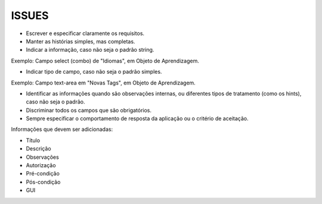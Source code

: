 ISSUES
------

- Escrever e especificar claramente os requisitos.

- Manter as histórias simples, mas completas.

- Indicar a informação, caso não seja o padrão string.
Exemplo: Campo select (combo) de "Idiomas", em Objeto de Aprendizagem.

- Indicar tipo de campo, caso não seja o padrão simples.
Exemplo: Campo text-area em "Novas Tags", em Objeto de Aprendizagem.

- Identificar as informações quando são observações internas, ou diferentes tipos de tratamento (como os hints), caso não seja o padrão.

- Discriminar todos os campos que são obrigatórios.

- Sempre especificar o comportamento de resposta da aplicação ou o critério de aceitação.

Informações que devem ser adicionadas:

- Título

- Descrição

- Observações

- Autorização

- Pré-condição

- Pós-condição

- GUI
